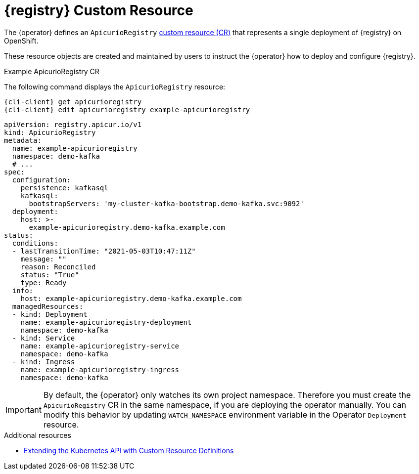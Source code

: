 [id="apicurio-registry-custom-resource"]
= {registry} Custom Resource

The {operator} defines an `ApicurioRegistry` link:https://docs.openshift.com/container-platform/4.6/operators/understanding/crds/crd-extending-api-with-crds.html[custom resource (CR)] that represents a single deployment of {registry} on OpenShift.

These resource objects are created and maintained by users to instruct the {operator} how to deploy and configure {registry}.

.Example ApicurioRegistry CR
The following command displays the `ApicurioRegistry` resource:

[source,bash,subs="attributes"]
----
{cli-client} get apicurioregistry
{cli-client} edit apicurioregistry example-apicurioregistry
----

[source,yaml]
----
apiVersion: registry.apicur.io/v1
kind: ApicurioRegistry
metadata:
  name: example-apicurioregistry
  namespace: demo-kafka
  # ...
spec:
  configuration:
    persistence: kafkasql
    kafkasql:
      bootstrapServers: 'my-cluster-kafka-bootstrap.demo-kafka.svc:9092'
  deployment:
    host: >-
      example-apicurioregistry.demo-kafka.example.com
status:
  conditions:
  - lastTransitionTime: "2021-05-03T10:47:11Z"
    message: ""
    reason: Reconciled
    status: "True"
    type: Ready
  info:
    host: example-apicurioregistry.demo-kafka.example.com
  managedResources:
  - kind: Deployment
    name: example-apicurioregistry-deployment
    namespace: demo-kafka
  - kind: Service
    name: example-apicurioregistry-service
    namespace: demo-kafka
  - kind: Ingress
    name: example-apicurioregistry-ingress
    namespace: demo-kafka
----

IMPORTANT: By default, the {operator} only watches its own project namespace. Therefore you must create the `ApicurioRegistry` CR in the same namespace, if you are deploying the operator manually.
You can modify this behavior by updating `WATCH_NAMESPACE` environment variable in the Operator `Deployment` resource.

ifdef::apicurio-registry[]
NOTE: These configuration options may change or be renamed until {operator} leaves the alpha development stage.
endif::[]

.Additional resources
* link:https://docs.openshift.com/container-platform/4.6/operators/understanding/crds/crd-extending-api-with-crds.html[Extending the Kubernetes API with Custom Resource Definitions]
